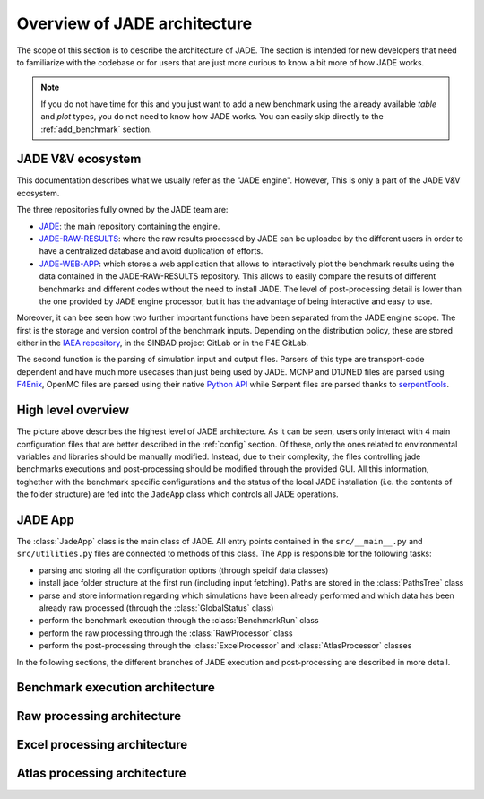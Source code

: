#############################
Overview of JADE architecture
#############################

The scope of this section is to describe the architecture of JADE. The section
is intended for new developers that need to familiarize with the codebase or for
users that are just more curious to know a bit more of how JADE works.

.. note:: 
    
    If you do not have time for this and you just want to add a new benchmark
    using the already available *table* and *plot* types, you do not 
    need to know how JADE works. You can easily skip directly
    to the :ref:`add_benchmark` section.

JADE V&V ecosystem
==================

This documentation describes what we usually refer as the "JADE engine". However,
This is only a part of the JADE V&V ecosystem.

.. image:: /img/dev_guide/JADE_ecosystem.png
    :width: 800
    :align: center

The three repositories fully owned by the JADE team are:

- `JADE <https://github.com/JADE-V-V/JADE>`_: the main repository containing the engine.
- `JADE-RAW-RESULTS <https://github.com/JADE-V-V/JADE-RAW-RESULTS>`_: where the raw results processed by 
  JADE can be uploaded by the different users in order to have a centralized database and avoid duplication
  of efforts.
- `JADE-WEB-APP <https://github.com/JADE-V-V/JADE-RAW-RESULTS>`_: which stores a web application that allows
  to interactively plot the benchmark results using the data contained in the JADE-RAW-RESULTS repository.
  This allows to easily compare the results of different benchmarks and different codes without the need
  to install JADE. The level of post-processing detail is lower than the one provided by JADE engine 
  processor, but it has the advantage of being interactive and easy to use.

Moreover, it can bee seen how two further important functions have been separated from the JADE engine scope.
The first is the storage and version control of the benchmark inputs. Depending on the distribution
policy, these are stored either in the `IAEA repository <https://github.com/IAEA-NDS/open-benchmarks>`_,
in the SINBAD project GitLab or in the F4E GitLab.

The second function is the parsing of simulation input and output files. Parsers of this type are
transport-code dependent and have much more usecases than just being used by JADE. MCNP and D1UNED files
are parsed using `F4Enix <https://f4enix.readthedocs.io/en/latest/>`_, OpenMC files are parsed using their
native `Python API <https://docs.openmc.org/en/stable/pythonapi/index.html>`_ while Serpent files are parsed
thanks to `serpentTools <https://serpent-tools.readthedocs.io/en/master/>`_.

High level overview
===================

.. image:: /img/dev_guide/JADE_high_lvl_arch.png
    :width: 800
    :align: center

The picture above describes the highest level of JADE architecture. As it can 
be seen, users only interact with 4 main configuration files that are better
described in the :ref:`config` section. Of these, only the ones related to 
environmental variables and libraries should be manually modified. Instead, due to
their complexity, the files controlling jade benchmarks executions and 
post-processing should be modified through the provided GUI. All this information,
toghether with the benchmark specific configurations and the status of the 
local JADE installation (i.e. the contents of the folder structure) are fed into
the ``JadeApp`` class which controls all JADE operations.

JADE App
========
The :class:`JadeApp` class is the main class of JADE. All entry points contained in the
``src/__main__.py`` and ``src/utilities.py`` files are connected to methods
of this class. The App is responsible for the following tasks:

- parsing and storing all the configuration options (through speicif data classes)
- install jade folder structure at the first run (including input fetching). Paths are stored in the
  :class:`PathsTree` class
- parse and store information regarding which simulations have been already performed and which
  data has been already raw processed (through the :class:`GlobalStatus` class)
- perform the benchmark execution through the :class:`BenchmarkRun` class
- perform the raw processing through the :class:`RawProcessor` class
- perform the post-processing through the :class:`ExcelProcessor` and :class:`AtlasProcessor` classes

In the following sections, the different branches of JADE execution and post-processing are described
in more detail.

Benchmark execution architecture
================================

Raw processing architecture
===========================

Excel processing architecture
=============================

Atlas processing architecture
=============================